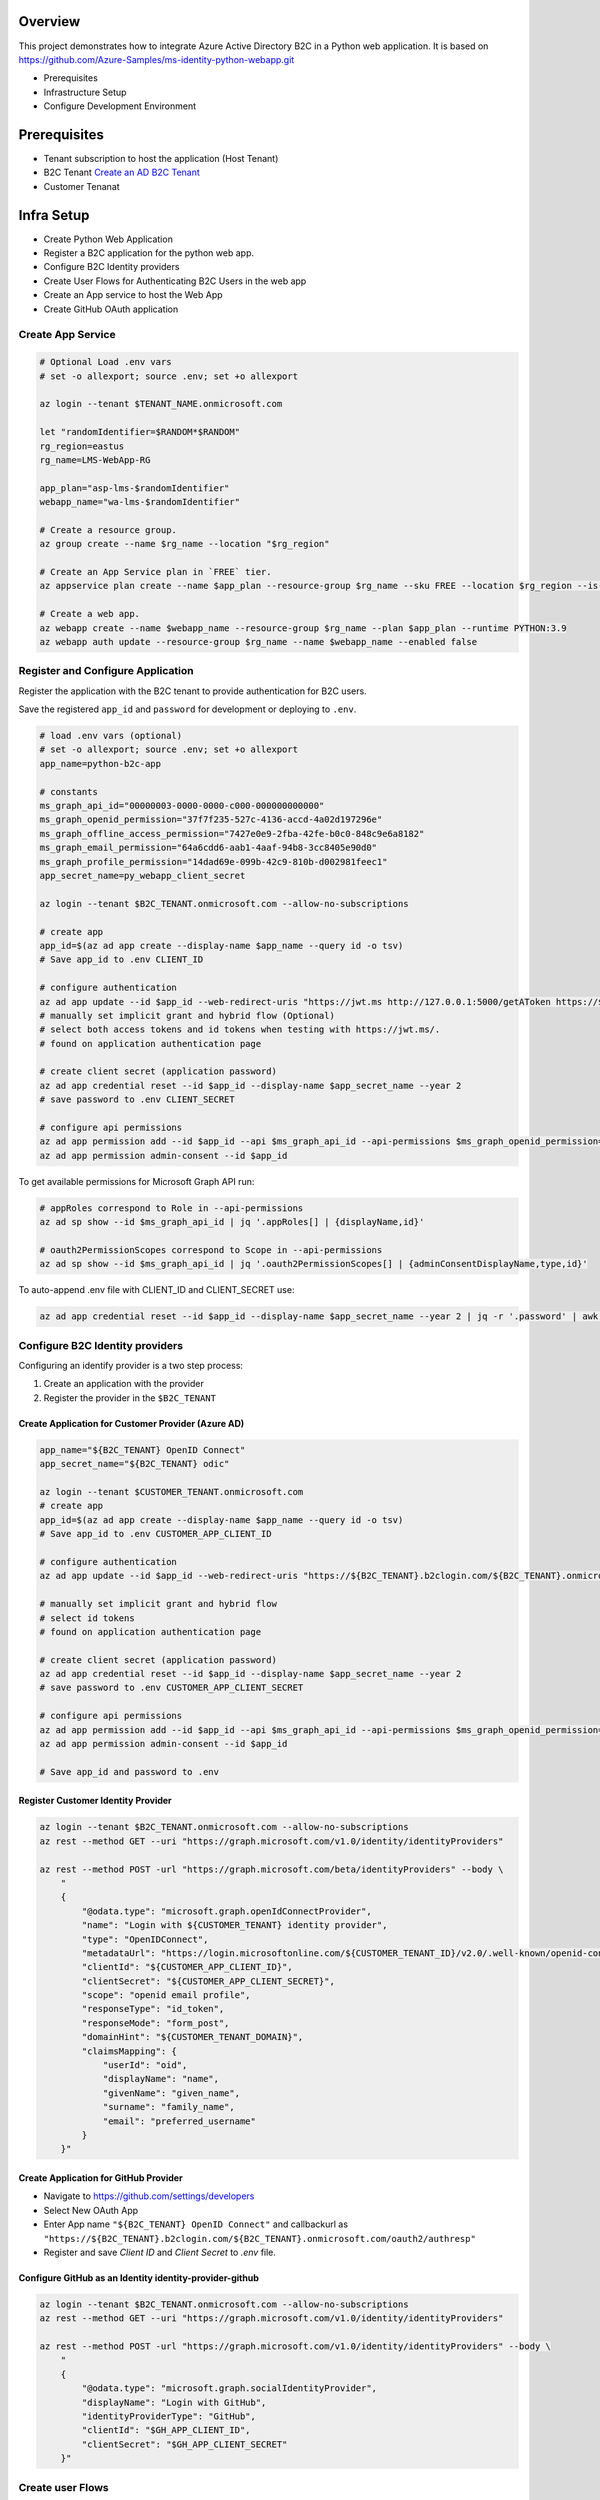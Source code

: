 Overview
========

This project demonstrates how to integrate Azure Active Directory B2C in a Python web application. It is based on https://github.com/Azure-Samples/ms-identity-python-webapp.git

.. image:: docs/architecture.png
  :alt: Architecture Overview

- Prerequisites
- Infrastructure Setup
- Configure Development Environment


Prerequisites
=============

- Tenant subscription to host the application (Host Tenant)
- B2C Tenant `Create an AD B2C Tenant <https://docs.microsoft.com/en-us/azure/active-directory-b2c/tutorial-create-tenant>`_
- Customer Tenanat

Infra Setup
===========

- Create Python Web Application
- Register a B2C application for the python web app.
- Configure B2C Identity providers
- Create User Flows for Authenticating B2C Users in the web app
- Create an App service to host the Web App
- Create GitHub OAuth application

Create App Service
-------------------

.. code-block:: bash

    # Optional Load .env vars
    # set -o allexport; source .env; set +o allexport

    az login --tenant $TENANT_NAME.onmicrosoft.com

    let "randomIdentifier=$RANDOM*$RANDOM"
    rg_region=eastus
    rg_name=LMS-WebApp-RG

    app_plan="asp-lms-$randomIdentifier"
    webapp_name="wa-lms-$randomIdentifier"

    # Create a resource group.
    az group create --name $rg_name --location "$rg_region"

    # Create an App Service plan in `FREE` tier.
    az appservice plan create --name $app_plan --resource-group $rg_name --sku FREE --location $rg_region --is-linux

    # Create a web app.
    az webapp create --name $webapp_name --resource-group $rg_name --plan $app_plan --runtime PYTHON:3.9
    az webapp auth update --resource-group $rg_name --name $webapp_name --enabled false


Register and Configure Application
----------------------------------

Register the application with the B2C tenant to provide authentication for B2C users.

Save the registered ``app_id`` and ``password`` for development or deploying to ``.env``.

.. code-block:: bash

    # load .env vars (optional)
    # set -o allexport; source .env; set +o allexport
    app_name=python-b2c-app

    # constants
    ms_graph_api_id="00000003-0000-0000-c000-000000000000"
    ms_graph_openid_permission="37f7f235-527c-4136-accd-4a02d197296e"
    ms_graph_offline_access_permission="7427e0e9-2fba-42fe-b0c0-848c9e6a8182"
    ms_graph_email_permission="64a6cdd6-aab1-4aaf-94b8-3cc8405e90d0"
    ms_graph_profile_permission="14dad69e-099b-42c9-810b-d002981feec1"
    app_secret_name=py_webapp_client_secret

    az login --tenant $B2C_TENANT.onmicrosoft.com --allow-no-subscriptions

    # create app
    app_id=$(az ad app create --display-name $app_name --query id -o tsv)
    # Save app_id to .env CLIENT_ID

    # configure authentication
    az ad app update --id $app_id --web-redirect-uris "https://jwt.ms http://127.0.0.1:5000/getAToken https://${webapp_name}.azurewebsites.net/getAToken"
    # manually set implicit grant and hybrid flow (Optional)
    # select both access tokens and id tokens when testing with https://jwt.ms/.
    # found on application authentication page

    # create client secret (application password)
    az ad app credential reset --id $app_id --display-name $app_secret_name --year 2
    # save password to .env CLIENT_SECRET

    # configure api permissions
    az ad app permission add --id $app_id --api $ms_graph_api_id --api-permissions $ms_graph_openid_permission=Scope $ms_graph_offline_access_permission=Scope
    az ad app permission admin-consent --id $app_id


To get available permissions for Microsoft Graph API run:

.. code-block:: bash

    # appRoles correspond to Role in --api-permissions
    az ad sp show --id $ms_graph_api_id | jq '.appRoles[] | {displayName,id}'

    # oauth2PermissionScopes correspond to Scope in --api-permissions
    az ad sp show --id $ms_graph_api_id | jq '.oauth2PermissionScopes[] | {adminConsentDisplayName,type,id}'

To auto-append .env file with CLIENT_ID and CLIENT_SECRET use:

.. code-block:: bash

    az ad app credential reset --id $app_id --display-name $app_secret_name --year 2 | jq -r '.password' | awk '{printf "APP_CLIENT_SECRET=%s", $1;}' >> .env

Configure B2C Identity providers
--------------------------------

Configuring an identify provider is a two step process:

1. Create an application with the provider
2. Register the provider in the ``$B2C_TENANT``

Create Application for Customer Provider (Azure AD)
~~~~~~~~~~~~~~~~~~~~~~~~~~~~~~~~~~~~~~~~~~~~~~~~~~~

.. code-block:: bash

    app_name="${B2C_TENANT} OpenID Connect"
    app_secret_name="${B2C_TENANT} odic"

    az login --tenant $CUSTOMER_TENANT.onmicrosoft.com
    # create app
    app_id=$(az ad app create --display-name $app_name --query id -o tsv)
    # Save app_id to .env CUSTOMER_APP_CLIENT_ID

    # configure authentication
    az ad app update --id $app_id --web-redirect-uris "https://${B2C_TENANT}.b2clogin.com/${B2C_TENANT}.onmicrosoft.com/oauth2/authresp"

    # manually set implicit grant and hybrid flow
    # select id tokens
    # found on application authentication page

    # create client secret (application password)
    az ad app credential reset --id $app_id --display-name $app_secret_name --year 2
    # save password to .env CUSTOMER_APP_CLIENT_SECRET

    # configure api permissions
    az ad app permission add --id $app_id --api $ms_graph_api_id --api-permissions $ms_graph_openid_permission=Scope $ms_graph_offline_access_permission=Scope $ms_graph_email_permission=Scope $ms_graph_profile_permission=Scope
    az ad app permission admin-consent --id $app_id

    # Save app_id and password to .env

Register Customer Identity Provider
~~~~~~~~~~~~~~~~~~~~~~~~~~~~~~~~~~~

.. code-block:: bash

    az login --tenant $B2C_TENANT.onmicrosoft.com --allow-no-subscriptions
    az rest --method GET --uri "https://graph.microsoft.com/v1.0/identity/identityProviders"

    az rest --method POST -url "https://graph.microsoft.com/beta/identityProviders" --body \
        "
        {
            "@odata.type": "microsoft.graph.openIdConnectProvider",
            "name": "Login with ${CUSTOMER_TENANT} identity provider",
            "type": "OpenIDConnect",
            "metadataUrl": "https://login.microsoftonline.com/${CUSTOMER_TENANT_ID}/v2.0/.well-known/openid-configuration",
            "clientId": "${CUSTOMER_APP_CLIENT_ID}",
            "clientSecret": "${CUSTOMER_APP_CLIENT_SECRET}",
            "scope": "openid email profile",
            "responseType": "id_token",
            "responseMode": "form_post",
            "domainHint": "${CUSTOMER_TENANT_DOMAIN}",
            "claimsMapping": {
                "userId": "oid",
                "displayName": "name",
                "givenName": "given_name",
                "surname": "family_name",
                "email": "preferred_username"
            }
        }"


Create Application for GitHub Provider
~~~~~~~~~~~~~~~~~~~~~~~~~~~~~~~~~~~~~~

- Navigate to https://github.com/settings/developers
- Select New OAuth App
- Enter App name ``"${B2C_TENANT} OpenID Connect"`` and callbackurl as ``"https://${B2C_TENANT}.b2clogin.com/${B2C_TENANT}.onmicrosoft.com/oauth2/authresp"``
- Register and save `Client ID` and `Client Secret` to `.env` file.

Configure GitHub as an Identity identity-provider-github
~~~~~~~~~~~~~~~~~~~~~~~~~~~~~~~~~~~~~~~~~~~~~~~~~~~~~~~~

.. code-block:: bash

    az login --tenant $B2C_TENANT.onmicrosoft.com --allow-no-subscriptions
    az rest --method GET --uri "https://graph.microsoft.com/v1.0/identity/identityProviders"

    az rest --method POST -url "https://graph.microsoft.com/v1.0/identity/identityProviders" --body \
        "
        {
            "@odata.type": "microsoft.graph.socialIdentityProvider",
            "displayName": "Login with GitHub",
            "identityProviderType": "GitHub",
            "clientId": "$GH_APP_CLIENT_ID",
            "clientSecret": "$GH_APP_CLIENT_SECRET"
        }"


Create user Flows
-----------------

- A combined Sign in and sign up user flow, such as susi. This user flow also supports the Forgot your password experience.
- A Profile editing user flow, such as edit_profile.
- Add Customer and GitHub Identity provider to a user flow

Configure dev environment
=========================

Setup your dev environment by creating a virtual environment

.. code-block:: bash

    # Windows
    # virtualenv \path\to\.venv -p path\to\specific_version_python.exe
    # C:\Users\!Admin\AppData\Local\Programs\Python\Python310\python.exe -m venv .venv
    # .venv\scripts\activate

    # Linux
    # virtualenv .venv /usr/local/bin/python3.10
    # python3.10 -m venv .venv
    # python3 -m venv .venv
    python3 -m venv .venv
    source .venv/bin/activate

    # Update pip
    python -m pip install --upgrade pip

    deactivate

Install dependencies and configure ``local.env``.

.. code-block:: bash

    # Install dependencies
    pip install -r requirements_dev.txt

    # Replace settings in local.env
    cp example.env .env

    # Optional - Load .env into bash ENV vars
    # set -o allexport; source .env; set +o allexport

Install locally for development and enable pre-commit scripts.

.. code-block:: bash

    pip install --editable .

    pre-commit install

Style Guidelines
----------------

This project enforces quite strict `PEP8 <https://www.python.org/dev/peps/pep-0008/>`_ and `PEP257 (Docstring Conventions) <https://www.python.org/dev/peps/pep-0257/>`_ compliance on all code submitted.

We use `Black <https://github.com/psf/black>`_ for uncompromised code formatting.

Summary of the most relevant points:

- Comments should be full sentences and end with a period.
- `Imports <https://www.python.org/dev/peps/pep-0008/#imports>`_  should be ordered.
- Constants and the content of lists and dictionaries should be in alphabetical order.
- It is advisable to adjust IDE or editor settings to match those requirements.

Use new style string formatting
-------------------------------

Prefer `f-strings <https://docs.python.org/3/reference/lexical_analysis.html#f-strings>`_ over ``%`` or ``str.format``.

.. code-block:: python

    # New
    f"{some_value} {some_other_value}"
    # Old, wrong
    "{} {}".format("New", "style")
    "%s %s" % ("Old", "style")

One exception is for logging which uses the percentage formatting. This is to avoid formatting the log message when it is suppressed.

.. code-block:: python

    _LOGGER.info("Can't connect to the webservice %s at %s", string1, string2)

Testing
--------
You'll need to install the test dependencies and project into your Python environment:

.. code-block:: bash

    pip3 install -r requirements_dev.txt
    pip install --editable .

Now that you have all test dependencies installed, you can run tests on the project:

.. code-block:: bash

    isort .
    codespell  --skip="./.*,*.csv,*.json,*.pyc,./docs/_build/*,./htmlcov/*,*.egg-info"
    black *.py
    flake8 .
    pylint *.py
    rstcheck **/*.rst
    pydocstyle *.py
    shellcheck scripts/*

Deploy Web App
--------------

Deploy web app to app service.

.. code-block:: bash

    az login --tenant $TENANT.onmicrosoft.com

    gitrepo=https://github.com/briglx/python-b2c-app

    # Deploy code from a public GitHub repository.
    az webapp deployment source config --name $webapp_name --resource-group $rg_name --repo-url $gitrepo --branch master --manual-integration

    # Set app env vars
    az webapp config appsettings set --name $webapp_name --resource-group $rg_name --settings @prod.env

     # enable logs
    az webapp log config --web-server-logging filesystem --name $webapp_name --resource-group $rg_name

    # tail logs
    az webapp log tail --name $webapp_name --resource-group $rg_name

    # Update application web-redirect-url
    az login --tenant $B2C_TENANT.onmicrosoft.com --allow-no-subscriptions
    app_id=$(az ad app list --display-name $app_name --query [].appId -o tsv)
    az ad app update --id $app_id --web-redirect-uris https://$webapp_name.azurewebsites.net/getAToken

    # Create Sample Data
    onboard_group_name=onboarding_admins
    scripts/create_sample_data.sh

    sample_customer_group_name=constoso_com
    az ad group create --display-name $onboard_group_name --mail-nickname $onboard_group_name
    az ad user create --display-name myuser --password password --user-principal-name myuser@contoso.com
    az ad group create --display-name $sample_customer_group_name --mail-nickname $sample_customer_group_name



References
==========

- B2C Auth in Python app https://docs.microsoft.com/en-us/azure/active-directory-b2c/configure-authentication-sample-python-web-app?tabs=windows
- Register an app in AAD B2C https://docs.microsoft.com/en-us/azure/active-directory-b2c/tutorial-register-applications?tabs=app-reg-ga
- Example Sign in Flow https://docs.microsoft.com/en-us/azure/active-directory-b2c/add-sign-up-and-sign-in-policy?pivots=b2c-user-flow
- Azure Graph API create an app https://docs.microsoft.com/en-us/graph/api/application-post-applications?view=graph-rest-1.0&tabs=http
- Google shell style https://google.github.io/styleguide/shellguide.html
- Azure Graph REST API User https://docs.microsoft.com/en-us/graph/api/resources/user?view=graph-rest-1.0
- Create GitHub OAuth app https://docs.microsoft.com/en-us/azure/active-directory-b2c/identity-provider-github
- OpenID Connect with AAD https://docs.microsoft.com/en-us/azure/active-directory/fundamentals/auth-oidc
- OpenID Connect https://docs.microsoft.com/en-us/azure/active-directory/develop/v2-protocols-oidc#send-the-sign-in-request
- OAuth Code Flow https://auth0.com/docs/get-started/authentication-and-authorization-flow/authorization-code-flow
